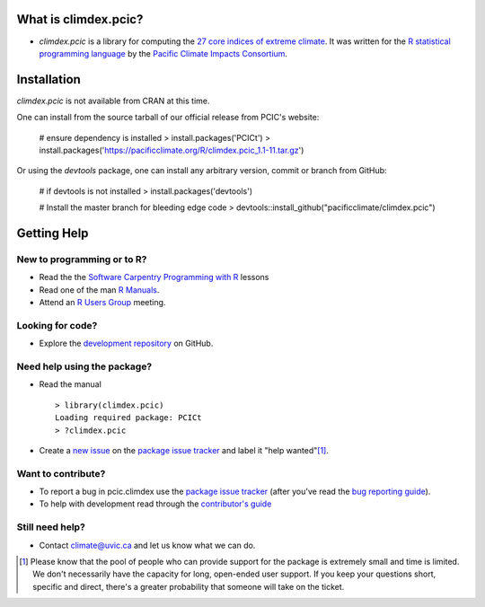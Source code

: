 What is climdex.pcic?
=====================

* `climdex.pcic` is a library for computing the `27 core indices of extreme climate`_. It was written for the `R statistical programming language`_ by the `Pacific Climate Impacts Consortium`_.

.. _27 core indices of extreme climate: http://etccdi.pacificclimate.org/list_27_indices.shtml
.. _R statistical programming language: http://www.r-project.org/
.. _Pacific Climate Impacts Consortium: http://pacificclimate.org/

Installation
============

`climdex.pcic` is not available from CRAN at this time.

One can install from the source tarball of our official release from
PCIC's website:

    # ensure dependency is installed
    > install.packages('PCICt')
    > install.packages('https://pacificclimate.org/R/climdex.pcic_1.1-11.tar.gz')

Or using the `devtools` package, one can install any arbitrary
version, commit or branch from GitHub:

    # if devtools is not installed
    > install.packages('devtools')

    # Install the master branch for bleeding edge code
    > devtools::install_github("pacificclimate/climdex.pcic")


Getting Help
============

New to programming or to R?
---------------------------

* Read the the `Software Carpentry`_  `Programming with R`_ lessons
* Read one of the man `R Manuals`_.
* Attend an `R Users Group`_ meeting.

.. _Software Carpentry: http://software-carpentry.org/index.html
.. _Programming with R: http://swcarpentry.github.io/r-novice-inflammation/
.. _R Manuals: http://cran.r-project.org/manuals.html
.. _R Users Group: http://r-users-group.meetup.com/

Looking for code?
-----------------

* Explore the `development repository`_ on GitHub.

.. _development repository: https://github.com/pacificclimate/climdex.pcic/

Need help using the package?
----------------------------

* Read the manual ::

    > library(climdex.pcic)
    Loading required package: PCICt
    > ?climdex.pcic

* Create a `new issue`_ on the `package issue tracker`_ and label it "help wanted"[1]_.

.. _new issue: https://github.com/pacificclimate/climdex.pcic/issues/new

Want to contribute?
-------------------

* To report a bug in pcic.climdex use the `package issue tracker`_ (after you've read the `bug reporting guide`_).
* To help with development read through the `contributor's guide`_

.. _bug reporting guide: https://github.com/pacificclimate/climdex.pcic/blob/master/CONTRIBUTING.rst#bug-reports
.. _package issue tracker: https://github.com/pacificclimate/climdex.pcic/issues
.. _contributor's guide: https://github.com/pacificclimate/climdex.pcic/blob/master/CONTRIBUTING.rst

Still need help?
----------------

* Contact climate@uvic.ca and let us know what we can do.

.. [1] Please know that the pool of people who can provide support for the package is extremely small and time is limited.  We don't necessarily have the capacity for long, open-ended user support. If you keep your questions short, specific and direct, there's a greater probability that someone will take on the ticket.
